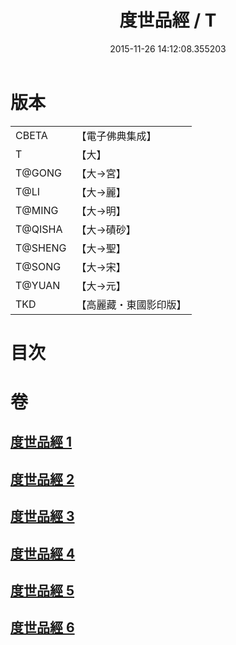 #+TITLE: 度世品經 / T
#+DATE: 2015-11-26 14:12:08.355203
* 版本
 |     CBETA|【電子佛典集成】|
 |         T|【大】     |
 |    T@GONG|【大→宮】   |
 |      T@LI|【大→麗】   |
 |    T@MING|【大→明】   |
 |   T@QISHA|【大→磧砂】  |
 |   T@SHENG|【大→聖】   |
 |    T@SONG|【大→宋】   |
 |    T@YUAN|【大→元】   |
 |       TKD|【高麗藏・東國影印版】|

* 目次
* 卷
** [[file:KR6e0040_001.txt][度世品經 1]]
** [[file:KR6e0040_002.txt][度世品經 2]]
** [[file:KR6e0040_003.txt][度世品經 3]]
** [[file:KR6e0040_004.txt][度世品經 4]]
** [[file:KR6e0040_005.txt][度世品經 5]]
** [[file:KR6e0040_006.txt][度世品經 6]]
